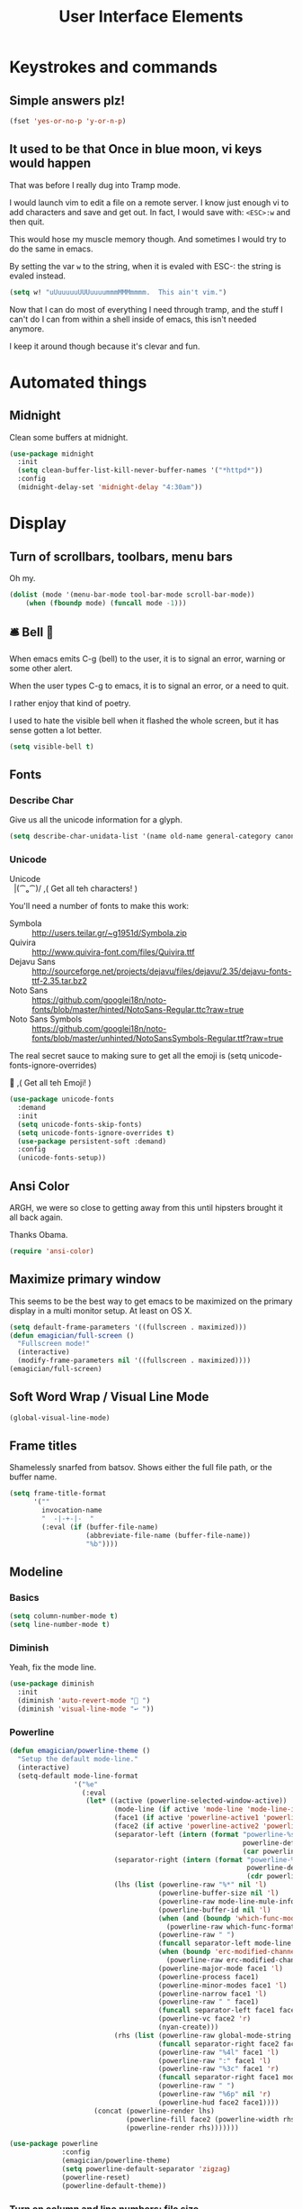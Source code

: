 #+Title: User Interface Elements
* Keystrokes and commands
** Simple answers plz!
#+begin_src emacs-lisp 
(fset 'yes-or-no-p 'y-or-n-p)
#+end_src

** It used to be that Once in blue moon, vi keys would happen
   That was before I really dug into Tramp mode.  

   I would launch vim to edit a file on a remote server.  I know just
   enough vi to add characters and save and get out.  In fact, I would
   save with: ~<ESC>:w~ and then quit.

   This would hose my muscle memory though.  And sometimes I would try
   to do the same in emacs.

   By setting the var ~w~ to the string, when it is evaled with ESC-:
   the string is evaled instead.

#+begin_src emacs-lisp :tangle no
  (setq w! "uUuuuuuUUUuuuummmMMMmmmm.  This ain't vim.")
#+end_src

   Now that I can do most of everything I need through tramp, and the
   stuff I can't do I can from within a shell inside of emacs, this
   isn't needed anymore.

   I keep it around though because it's clevar and fun.
   
* Automated things
** Midnight
   Clean some buffers at midnight. 

#+begin_src emacs-lisp 
(use-package midnight
  :init
  (setq clean-buffer-list-kill-never-buffer-names '("*httpd*"))
  :config 
  (midnight-delay-set 'midnight-delay "4:30am"))
#+end_src

* Display
** Turn of scrollbars, toolbars, menu bars

Oh my.

#+begin_src emacs-lisp 
(dolist (mode '(menu-bar-mode tool-bar-mode scroll-bar-mode))
    (when (fboundp mode) (funcall mode -1)))
#+end_src

** 🛎 Bell 🔔
   When emacs emits C-g (bell) to the user, it is to signal an error, warning or some other alert.

   When the user types C-g to emacs, it is to signal an error, or a need to quit.

   I rather enjoy that kind of poetry.

   I used to hate the visible bell when it flashed the whole screen, but it has sense gotten a lot better. 

#+begin_src emacs-lisp 
(setq visible-bell t)
#+end_src
** Fonts
*** Describe Char
   Give us all the unicode information for a glyph. 
#+begin_src emacs-lisp 
(setq describe-char-unidata-list '(name old-name general-category canonical-combining-class bidi-class decomposition decimal-digit-value digit-value numeric-value mirrored uppercase lowercase titlecase))
#+end_src

*** Unicode
#+begin_verse
Unicode
  |(⁀ₒ⁀)/    ,(   Get all teh characters! )
#+end_verse  

You'll need a number of fonts to make this work:
- Symbola :: http://users.teilar.gr/~g1951d/Symbola.zip
- Quivira :: http://www.quivira-font.com/files/Quivira.ttf
- Dejavu Sans :: http://sourceforge.net/projects/dejavu/files/dejavu/2.35/dejavu-fonts-ttf-2.35.tar.bz2
- Noto Sans :: https://github.com/googlei18n/noto-fonts/blob/master/hinted/NotoSans-Regular.ttc?raw=true
- Noto Sans Symbols :: https://github.com/googlei18n/noto-fonts/blob/master/unhinted/NotoSansSymbols-Regular.ttf?raw=true

The real secret sauce to making sure to get all the emoji is (setq unicode-fonts-ignore-overrides)

#+begin_verse
  👯 ,( Get all teh Emoji! )
#+end_verse

#+begin_src emacs-lisp 
(use-package unicode-fonts
  :demand
  :init
  (setq unicode-fonts-skip-fonts)
  (setq unicode-fonts-ignore-overrides t)
  (use-package persistent-soft :demand)
  :config
  (unicode-fonts-setup))
#+end_src

** Ansi Color
   ARGH, we were so close to getting away from this until hipsters brought it all back again.

   Thanks Obama.

#+begin_src emacs-lisp 
(require 'ansi-color)
#+end_src

** Maximize primary window

   This seems to be the best way to get emacs to be maximized on the primary display in a multi monitor setup.  At least on OS X.

#+begin_src emacs-lisp 
(setq default-frame-parameters '((fullscreen . maximized)))
(defun emagician/full-screen ()
  "Fullscreen mode!"
  (interactive) 
  (modify-frame-parameters nil '((fullscreen . maximized))))
(emagician/full-screen)
#+end_src

** Soft Word Wrap / Visual Line Mode
#+begin_src emacs-lisp 
(global-visual-line-mode)
#+end_src
** Frame titles
  Shamelessly snarfed from batsov.  Shows either the full file path, or the buffer name.

#+begin_src emacs-lisp 
  (setq frame-title-format
        '("" 
          invocation-name 
          "  -|-+-|-  " 
          (:eval (if (buffer-file-name)
                     (abbreviate-file-name (buffer-file-name))
                     "%b"))))
#+end_src
   
** Modeline
*** Basics
#+begin_src emacs-lisp 
(setq column-number-mode t)
(setq line-number-mode t)
#+end_src

*** Diminish
   Yeah, fix the mode line.

#+begin_src emacs-lisp 
(use-package diminish
  :init
  (diminish 'auto-revert-mode "🔂 ")
  (diminish 'visual-line-mode "↩ "))
#+end_src

*** Powerline 
#+begin_src emacs-lisp 
  (defun emagician/powerline-theme ()
    "Setup the default mode-line."
    (interactive)
    (setq-default mode-line-format
                  '("%e"
                    (:eval
                     (let* ((active (powerline-selected-window-active))
                            (mode-line (if active 'mode-line 'mode-line-inactive))
                            (face1 (if active 'powerline-active1 'powerline-inactive1))
                            (face2 (if active 'powerline-active2 'powerline-inactive2))
                            (separator-left (intern (format "powerline-%s-%s"
                                                            powerline-default-separator
                                                            (car powerline-default-separator-dir))))
                            (separator-right (intern (format "powerline-%s-%s"
                                                             powerline-default-separator
                                                             (cdr powerline-default-separator-dir))))
                            (lhs (list (powerline-raw "%*" nil 'l)
                                       (powerline-buffer-size nil 'l)
                                       (powerline-raw mode-line-mule-info nil 'l)
                                       (powerline-buffer-id nil 'l)
                                       (when (and (boundp 'which-func-mode) which-func-mode)
                                         (powerline-raw which-func-format nil 'l))
                                       (powerline-raw " ")
                                       (funcall separator-left mode-line face1)
                                       (when (boundp 'erc-modified-channels-object)
                                         (powerline-raw erc-modified-channels-object face1 'l))
                                       (powerline-major-mode face1 'l)
                                       (powerline-process face1)
                                       (powerline-minor-modes face1 'l)
                                       (powerline-narrow face1 'l)
                                       (powerline-raw " " face1)
                                       (funcall separator-left face1 face2)
                                       (powerline-vc face2 'r)
                                       (nyan-create)))
                            (rhs (list (powerline-raw global-mode-string face2 'r)
                                       (funcall separator-right face2 face1)
                                       (powerline-raw "%4l" face1 'l)
                                       (powerline-raw ":" face1 'l)
                                       (powerline-raw "%3c" face1 'r)
                                       (funcall separator-right face1 mode-line)
                                       (powerline-raw " ")
                                       (powerline-raw "%6p" nil 'r)
                                       (powerline-hud face2 face1))))
                       (concat (powerline-render lhs)
                               (powerline-fill face2 (powerline-width rhs))
                               (powerline-render rhs)))))))
#+end_src

#+begin_src emacs-lisp 
  (use-package powerline
               :config
               (emagician/powerline-theme)
               (setq powerline-default-separator 'zigzag)
               (powerline-reset)
               (powerline-default-theme))
#+end_src
*** Turn on column and line numbers; file size 
#+begin_src emacs-lisp
(column-number-mode 1)
(line-number-mode 1)
(size-indication-mode t) 
#+end_src

*** Smart Mode Line
#+begin_src  emacs-lisp 
(emagician/expect-package 'smart-mode-line)
#+end_src


*** TODO Nyan mode
One day.  Powerline and nyan mode don't work.
** Cursor Info
   There are a few ways to change the cursor: blinking, shape and
   color.  Basically this gives us three different dimensions of
   information available to us.

*** Dimension 1: File status
   	- light blue :: no file or process attached
   	- dark blue :: process attached
   	- yellow :: read only
    - red :: Important (SSH to production server, etc)
   	- grey :: file visited

*** Dimention 2: Funky modes
   	- overwrite :: hollow box
   	- 'normal' :: line

*** Enhancements
**** TODO set up a way to handle production buffers through a buffer local var.

#+name: cursor-status
#+begin_src emacs-lisp
  ;; Change cursor color according to mode
  (defvar emagician/set-cursor-color-color "")
  (defvar emagician/set-cursor-color-type nil)
  (defvar emagician/set-cursor-color-buffer "")
  
  (defun emagician/set-cursor-color-according-to-mode ()
    "change cursor color according to some minor modes."
    ;; set-cursor-color is somewhat costly, so we only call it when needed:
    (let ((color (cond
                  
                  ((comint-check-proc (current-buffer)) "blue")
                  (buffer-read-only "white")
                  ((not (equal buffer-file-name nil)) "grey50")
                  (t "cyan")))
          (type (cond
                 (overwrite-mode 'hollow)
                 (t 'box))))
      (unless (and
               (string= color emagician/set-cursor-color-color)
               (string= type emagician/set-cursor-color-type)
               (string= (buffer-name) emagician/set-cursor-color-buffer))
        (set-cursor-color (setq emagician/set-cursor-color-color color))
        (setq cursor-type (setq emagician/set-cursor-color-type type))
        (setq emagician/set-cursor-color-buffer (buffer-name)))))
  
  (add-hook 'post-command-hook 'emagician/set-cursor-color-according-to-mode)
#+end_src

** Highlight Line
#+begin_src emacs-lisp 
(global-hl-line-mode 1)
#+end_src

** Show Empty lines
#+begin_src emacs-lisp 
(setq indicate-empty-lines t)
#+end_src

** Show Whitespace with fill-column-indicator                                            :deactived:
   I was initially using fill-column-indicator, but that turned out to
   be kinda buggy.   It looks  It would hose org exports and also whack
   visual-line-mode.

   See [[file:Programming.org::*Show%20whitespace][Show whitespace in Programming.org]]

#+begin_src emacs-lisp :tangle no
(use-package fill-column-indicator
  :init
  (setq fci-rule-width 1)
  (setq fci-rule-column 81)
  (define-globalized-minor-mode global-fci-mode fci-mode (lambda () (fci-mode 1)))
  (global-fci-mode 1))
#+end_src

** Themes
*** Base theme: Moe, Moe, Kyun!
   This theme is my favorite so far.  It's got good color choices and it's nice and dark.

**** Set up different colors for different days

     The colors are:

     | Day       | apsect      | Color   | ☰  |
     |-----------+-------------+---------+---|
     | Sunday    | Benevolence | yellow  | 🌞 |
     | Monday    | Reverence   | blue    | 🌚 |
     | Tuesday   | Courage     | red     | ♂ |
     | Wednesday | Honesty     | cyan    | ☿ |
     | Thursday  | Rectitude   | green   | ♃ |
     | Friday    | Honour      | magenta | ♀ |
     | Saturday  | Loyalty     | b/w     | ♄ |

#+begin_src emacs-lisp 
(defun emagician/get-moe-color-for-day (&optional day)
  (when (null day)
    (setq day (nth 6 (decode-time))))
  (case day
    ((0) 'yellow)
    ((1) 'blue)
    ((2) 'red)
    ((3) 'cyan)
    ((4) 'green)
    ((5) 'magenta)
    ((6) 'w/b)))

(ert-deftest emagician/color-check ()
  (should (equal (emagician/get-moe-color-for-day 1)
                 'blue))
  (should (equal (emagician/get-moe-color-for-day 5)
                 'magenta))
  (should (member (emagician/get-moe-color-for-day)
                  '(yellow blue red cyan green magenta w/b))))
#+end_src


**** Main setup

   The theme needs to be loaded after powerline to work.
#+begin_src emacs-lisp 
(use-package moe-theme
  :init
  (setq moe-theme-highlight-buffer-id t)
  :config
  (emagician/defhook update-moe-color midnight-hook
    (moe-theme-set-color (emagician/get-moe-color-for-day)))
  (moe-theme-set-color (emagician/get-moe-color-for-day))
  (moe-dark))
#+end_src
*** Org Beautify
    Load from our =bad self!
#+begin_src emacs-lisp :tangle yes
  (add-to-list 'custom-theme-load-path (expand-file-name "themes/org-beautify-theme/" emagician/dir))
  (load-theme 'org-beautify t)
#+end_src    

** Digit Groups
   Group Numbers together into thousands, millions, billions.  

   10000000

   Looks like this:

#+BEGIN_EXAMPLE
   10000000000
   --   ---
#+END_EXAMPLE

#+begin_src emacs-lisp 
(use-package digit-groups
  :demand
  :init
  (setq digit-groups-global-mode t)
  (face-spec-set 'digit-groups-default-face
     '((t (:underline (:style line))))))
#+end_src

** Prettify Symbols

#+begin_src emacs-lisp 
(global-prettify-symbols-mode 1)
#+end_src

*** TODO Prettify Symbols List

See: http://endlessparentheses.com/using-prettify-symbols-in-clojure-and-elisp-without-breaking-indentation.html

#+begin_src emacs-lisp :tangle no
(add-to-list 'endless/clojure-prettify-alist
             '("<=" . (?· (Br . Bl) ?≤)))
(add-to-list 'endless/clojure-prettify-alist
             '(">=" . (?· (Br . Bl) ?≥)))
#+end_src


It'd be nice to to something with https://github.com/tonsky/FiraCode. 

But it has some problems. 

These are the characters I'd change:

#+BEGIN_example
= != === !== 

-> =>

>= <=
#+END_example

* Editing
** UTF-8 Enforcement
  I've kept a version of this since 2006.

#+begin_src emacs-lisp 
(prefer-coding-system 'utf-8)
(set-default-coding-systems 'utf-8)
(set-terminal-coding-system 'utf-8)
(set-keyboard-coding-system 'utf-8)
#+end_src

** The Mark
*** Transient mark mode

  For now Transient Mark mode is just turned off.  I don't like
  transients.

  Seriously though, the reason why I like not having transient mark
  mode is that I have gotten into the habit of dropping marks and
  using the mark ring.  I also use the mark for nagivation, and having
  transient mark mode on messes with my workflow.

  If you are opposite, then let me know (file a bug report:
  https://github.com/jonnay/emagicians-starter-kit/issues/new) and
  I'll fix the emagicians kit so that transient mark mode can be
  easily activated.

#+name: turn-off-transient-mark
#+begin_src emacs-lisp
  (transient-mark-mode -1)
#+end_src

*** Show Marks   :learn-me:
#+begin_src emacs-lisp 
(use-package show-marks)
#+end_src

** Multiple Cursors                                                                           :bind:

   Note that this is a great example of building your own custom
   keymap and using it with use-package.[fn:2]

#+begin_src emacs-lisp 
(use-package multiple-cursors
  :init
  (define-prefix-command 'emagician/mc-keymap)
  :bind-keymap (("C-S-c" . emagician/mc-keymap))
  :bind (:map emagician/mc-keymap
              ("e" . mc/edit-lines)
              ("n" . mc/mark-next-like-this)
              ("p" . mc/mark-previous-like-this)
              (")" . mc/mark-next-symbol-like-this)
              ("(" . mc/mark-prev-symbol-like-this)
              ("h" . mc/mark-all-like-this)
              ("s" . mc/mark-all-in-region)
              ("f" . mc/unmark-next-like-this)
              ("F" . mc/skip-to-next-like-this)
              ("b" . mc/unmark-previous-like-this)
              ("B" . mc/skip-to-previous-like-this)))
#+end_src

** Killing and Yanking
   Having a big kill ring is very helpful.  It's searchable by helm.

#+begin_src emacs-lisp 
(setq kill-ring-max 120)
#+end_src

   Also, the system clipboard is a must have.

#+begin_src emacs-lisp
(setq save-interprogram-paste-before-kill t)
#+end_src

   Allow Read-only killing.  Being able to throw chunks of a read-only buffer is so powerful.  It's one of the things I love about emacs.

The Power of plain text. 

#+begin_src emacs-lisp 
(setq kill-read-only-ok t)
#+end_src

Kill-whole-line just blew chunks for me.  REALLY blew chunks.

#+begin_src emacs-lisp 
(setq kill-whole-line nil)
#+end_src

*** Volatile Highlights
   Shows what changed through undo, yank etc. commands
   
#+begin_src emacs-lisp
  (use-package volatile-highlights
    :diminish ""
    :init
    (volatile-highlights-mode t))
#+end_src

*** Swap
Found from Stackoverflow.  Thank you jcubic and legoscia.[fn:1]

#+begin_src emacs-lisp 
(defun swap-region-with-kill (&optional arg)
  "replace selected text with the one from kill ring"
  (interactive "*P")
  (backward-delete-char (- (point) (mark)))
  (yank arg))
#+end_src

*** kill-buffer-file-name
    I use this all the time.

#+begin_src emacs-lisp
  (defun kill-buffer-file-name () 
    "Show current buffer's filename in the echo area and add it to the kill ring." 
    (interactive) 
    (let ((buffer-file-name (buffer-file-name))) 
      (if (null buffer-file-name) 
          (message "Buffer %s is not associated with a file." (buffer-name)) 
        (message "%s" (kill-new buffer-file-name)))))
#+end_src

#+begin_src emacs-lisp 
    (defun kill-buffer-file-basename ()
      "Show the buffers base name in the echo area and add it to the kill ring."
      (interactive)
      (let ((bufer-file-name (buffer-file-name)))
        (if (not (null buffer-file-name))
            (message "%s" (kill-new (file-name-nondirectory buffer-file-name)))
          (error "Buffer %s is not associated with a file" (buffer-name)))))
#+end_src

** Snippets

   See also [[./Snippets.org]] for the actual Snippets.

   Set the snippet dir.

(emagician/expect-dir "assets/snippets")
#+begin_src emacs-lisp 
(use-package yasnippet
  :diminish ""
  :init
  (setq yas-snippet-dirs `(,(expand-file-name "assets/snippets" emagician/dir) yas-installed-snippets-dir))
  (setq yas-trigger-key nil)
  (add-hook 'text-mode-hook 'yas-minor-mode-on)
  :config
  (diminish 'yas-minor-mode "")
  (yas/reload-all))
#+end_src

   This rigamaroo might nit be needed anymore:

#+begin_src emacs-lisp :tangle no
 (defun yas/org-very-safe-expand ()
    (let ((yas/fallback-behavior 'return-nil)) (yas/expand)))
  
  (defun yas/org-setup ()
    ;; yasnippet (using the new org-cycle hooks)
    (make-variable-buffer-local 'yas/trigger-key)
    (setq yas/trigger-key [tab])
    (add-to-list 'org-tab-first-hook 'yas/org-very-safe-expand)
    (define-key yas/keymap [tab] 'yas/next-field))
  
  ;(add-hook 'org-mode-hook #'yas/org-setup)
 
#+end_src

** Completion  :completion:
*** Company Mode

#+begin_src emacs-lisp 
(use-package company
  :init
  (global-company-mode)
  
  (use-package company-quickhelp
    :init
    (setq company-quickhelp-idle-delay 0.25)))
#+end_src


*** Auto Complete

    It's time to switch.  AC hasn't really changed that much, and it is starting to look awful.


   *Note:* if you were looking for the AC sources for a particular language or mode, then you will want to look in those specific language/mode emagician files.  

   `ac-ignore-case` is really burning me right now, so I am enabling it.

#+begin_src emacs-lisp :tangle no 
(use-package auto-complete
  :demand
  :diminish ""
  :init
  (setq ac-auto-show-menu t)
  (setq ac-dwim t)
  (setq ac-use-menu-map t)
  (setq ac-ignore-case nil)
  (setq ac-quick-help-delay (+ 0.125 (/ 0.125 2)))
  (setq ac-quick-help-height 20)
  (set-default 'ac-sources 
               '(ac-source-yasnippet
                 ac-source-dictionary
                 ac-source-filename
                 ac-source-files-in-current-dir                 
                 ac-source-words-in-buffer
                 ac-source-words-in-same-mode-buffers))
  :bind 
  (:map ac-completing-map
        ("C-M-n"   . ac-next)
        ("C-M-p"   . ac-previous)
        ("<tab>"   . ac-complete)
        ("M-<ret>" . ac-help)
        ("<ret>"   . nil))

  :config
  (require 'auto-complete-config)  
  (ac-config-default)
  (ac-flyspell-workaround)
  (global-auto-complete-mode t)
  (emagician/expect-dir "assets/ac-dictionaries")
  (add-to-list 'ac-dictionary-directories (expand-file-name "assets/ac-dictionaries" emagician/dir)))
#+end_src

**** Auto Complete Default Sources :tangle no
#+begin_src emacs-lisp
  (set-default 'ac-sources
               '(ac-source-yasnippet
                 ac-source-dictionary
                 ac-source-words-in-buffer
                 ac-source-words-in-same-mode-buffers))
#+end_src

** Undo
#+begin_src emacs-lisp 
  (use-package undo-tree
    :diminish ""
    :init
    (setq undo-tree-enable-undo-in-region t
          undo-tree-visualizer-diff t
          undo-tree-visualizer-timestamps t)
    :config
    (global-undo-tree-mode))
#+end_src

** Spell Checking
(use-package flyspell
  :diminish ""
  :init)
* Navigating
** Scrolling
   Keep the screen position when scrolling.  

  #+begin_src emacs-lisp 
(setq scroll-preserve-screen-position t)
  #+end_src


** Avy
   Basically Acejump++.

#+begin_src emacs-lisp 
(use-package avy
  :bind
  (("M-g f" . avy-goto-line)
    ("M-g h" . avy-goto-char-2)
    ("M-g i" . avy-goto-char))
#+end_src
** Ace window jump
   - Set the keys to home-row
   - Make the ace-jump key super visible
   - Only apply to this frame

#+begin_src emacs-lisp 
(use-package ace-window
  :init
  (face-spec-set
   'aw-leading-char-face
     '((t (:inherit avy-lead-face :height 3.0))))
  (setq aw-scope 'frame)
  (setq aw-keys '(?a ?s ?d ?f ?g ?h ?j ?k ?l))
  :bind
  ("C-x o" . ace-window))
#+end_src

** Save Place 
   Saveplace allows emacs to remember where you were in a file.  It is very handy and mostly transparent.
#+begin_src emacs-lisp
(require 'saveplace)
(setq-default save-place t)
#+end_src
** Goto Last Change 
#+begin_src emacs-lisp 
(use-package goto-last-change
  :bind
  ("C-x C-/" . goto-last-change))
#+end_src
** Uniquify

   Rename buffers so they are unique. 

#+begin_src emacs-lisp 
  (require 'uniquify)
#+end_src

** Searching
*** Default to regexp Searches
#+begin_src emacs-lisp 
(global-set-key [(control s)] 'isearch-forward-regexp)
(global-set-key [(control r)] 'isearch-backward-regexp)
#+end_src

* Saving
** Backups
   Disabling backups was a monumentally stupidly bad idea.  I shall never do it again.

#+begin_src emacs-lisp
(setq auto-save-default t)
#+end_src

*** Set the backup directory to something decent
(emagician/expect-dir "backups")

#+begin_src emacs-lisp
(setq backup-directory-alist
      `(("." . ,(expand-file-name
                 (concat user-emacs-directory "backups")))))

(setq tramp-backup-directory-alist backup-directory-alist)

;; Make backups of files, even when they're in version control
(setq vc-make-backup-files t)
#+end_src

* State Management
** Server
#+begin_src emacs-lisp 
(unless (string-equal "root" (getenv "USER"))
  (require 'server)
  (unless (server-running-p) (server-start)))
#+end_src

** Recent Files
   500 should be as enough files to handle long editing sessions at
   work, and some weekend projects as well.

#+begin_src emacs-lisp 
  (require 'recentf)
  (setq recentf-max-saved-items 500)
#+end_src

** Save Command History
#+begin_src emacs-lisp
(setq savehist-additional-variables '(search-ring regexp-search-ring kill-ring compile-command))
(setq savehist-autosave-interval 60)
(savehist-mode t)
#+end_src 

* Help and Discoverability
** Which Key
   More like—witch key.  Which-key is the ultimate in discoverability.

#+begin_src emacs-lisp 
(use-package which-key
  :demand
  :diminish ""
  :init
  (setq which-key-idle-delay 0.6)
  (setq which-key-is-verbose t)
  (setq which-key-min-display-lines 3)
  (setq which-key-sort-order 'which-key-local-then-key-order)
  (setq which-key-max-description-length 50)
  (setq which-key-show-remaining-keys t)
  (which-key-mode))
#+end_src

** Discover My Major   :learn-me:bind:
#+begin_src emacs-lisp 
  (use-package discover-my-major
    :bind
    (("C-c C-h"   . discover-my-major)
     ("C-c C-S-H" . discover-my-mode)))
#+end_src

** Helm

#+name: helm
#+begin_src emacs-lisp
(use-package helm
  :demand
  :diminish ('helm-minor-mode . "")
  :init
  (global-set-key [f2] 'emagician/helm)
  (require 'helm-config)
  (require 'helm-ring)
  (use-package helm-ls-git :demand)
  (diminish 'helm-mode ""))

#+end_src

*** F2 is my super duper DWIM helper
#+begin_src emacs-lisp
  (defun emagician/helm-old ()
    "Slowly going to become a super helm-dwim"
    (interactive)
    (require 'helm-files)
    (unless (and helm-source-ls-git-status
                 helm-source-ls-git)
      (setq helm-source-ls-git-status
            (helm-make-source "Git status" 'helm-ls-git-status-source
              :fuzzy-match helm-ls-git-fuzzy-match)
            helm-source-ls-git
            (helm-make-source "Git files" 'helm-ls-git-source
              :fuzzy-match helm-ls-git-fuzzy-match)))
    (unless helm-source-buffers-list
      (setq helm-source-buffers-list
            (helm-make-source "Buffers" 'helm-source-buffers)))
    
      (helm-other-buffer '(helm-source-buffers-list
                           helm-source-files-in-current-dir
                           helm-source-ls-git-status
                           helm-source-ls-git
                           helm-source-mark-ring
                           helm-source-bookmarks
                           helm-source-recentf
                           helm-source-global-mark-ring             
                           helm-source-buffer-not-found)
                         "*helm mini*"))

#+end_src

#+begin_src emacs-lisp 
(defun emagician/helm ()
  "Super powered helm mode to DWIM!"
  (interactive)
  (unless helm-source-buffers-list
    (setq helm-source-buffers-list
          (helm-make-source "Buffers" 'helm-source-buffers)))
  (helm :sources
        '(helm-source-buffers-list
          helm-source-files-in-current-dir
          helm-source-ls-git-status
          helm-source-ls-git
          helm-source-mark-ring
          helm-source-bookmarks
          helm-source-recentf
          helm-source-register         
          helm-source-buffer-not-found)))
#+end_src

*** Enable it
#+begin_src emacs-lisp 
(helm-mode 1)
#+end_src

*** Helm for M-x
#+begin_src emacs-lisp 
  (global-set-key (kbd "M-x")     'helm-M-x)
  (setq helm-M-x-always-save-history t)
#+end_src

**** Key binding muscle memory
     See [[file:Lamp.org::*Fix-Muscle-Memory%20(was%20Emagician-Fix-Spell)][Fix-Muscle-Memory (was Emagician-Fix-Spell)]]
*** Buffer Selection
#+begin_src emacs-lisp 
(global-set-key (kbd "C-x b") 'helm-buffers-list)
#+end_src

*** Show full paths
#+begin_src emacs-lisp
(setq helm-ff-transformer-show-only-basename nil)
#+end_src
*** Extended Command, Insert, write and find files should use helm.

#+begin_src emacs-lisp
(global-set-key (kbd "C-x C-f") 'helm-find-files)
(global-set-key (kbd "M-y")     'helm-show-kill-ring)
#+end_src

*** Personal Preferences
Make helm open a new window instead of taking over another.

Make it a bit nicer too.
#+begin_src emacs-lisp 
(setq helm-split-window-in-side-p t)
(setq helm-candidate-separator "──────────────────────────────")
#+end_src

* Footnotes

[fn:1] http://stackoverflow.com/questions/22039847/emacs-lisp-function-with-optional-argument-call-other-function#22040296

[fn:2] Thanks habamax and jwiegley. https://github.com/jwiegley/use-package/issues/366



